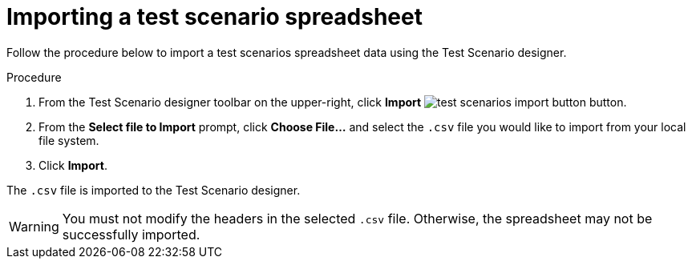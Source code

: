 [id='test-designer-test-scenario-import-spreadsheet-proc']
= Importing a test scenario spreadsheet

Follow the procedure below to import a test scenarios spreadsheet data using the Test Scenario designer.

.Procedure
. From the Test Scenario designer toolbar on the upper-right, click *Import* image:AuthoringAssets/test-scenarios-import-button.png[] button.
. From the *Select file to Import* prompt, click *Choose File...* and select the `.csv` file you would like to import from your local file system.
. Click *Import*.

The `.csv` file is imported to the Test Scenario designer.

[WARNING]
====
You must not modify the headers in the selected `.csv` file. Otherwise, the spreadsheet may not be successfully imported.
====
